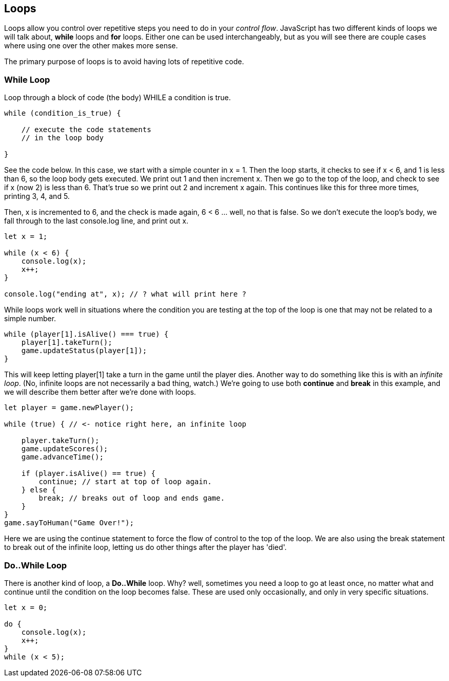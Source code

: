 
== Loops

Loops allow you control over repetitive steps you need to do in your _control flow_. JavaScript has two different kinds of loops we will talk about, *while* loops and *for* loops. Either one can be used
interchangeably, but as you will see there are couple cases where using one over the other makes more sense.

The primary purpose of loops is to avoid having lots of repetitive code.

=== While Loop

Loop through a block of code (the body) WHILE a condition is true. 

----
while (condition_is_true) {

    // execute the code statements 
    // in the loop body

}
----

See the code below.
In this case, we start with a simple counter in x = 1. Then the loop starts, it checks to see if x < 6, and 1 is less than 6, so the loop body gets executed. We print out 1 and then increment x. Then we go to the top of the loop, and check to see if x (now 2) is less than 6. That's true so we print out 2 and increment x again. This continues like this for three more times, printing 3, 4, and 5.

Then, x is incremented to 6, and the check is made again, 6 < 6 ... well, no that is false. So we don't execute the loop's body, we fall through to the last console.log line, and print out x.

[source,javascript]
----
let x = 1;

while (x < 6) {
    console.log(x);
    x++;
}

console.log("ending at", x); // ? what will print here ?
----

While loops work well in situations where the condition you are testing at the top
of the loop is one that may not be related to a simple number. 

----
while (player[1].isAlive() === true) {
    player[1].takeTurn();
    game.updateStatus(player[1]);
}
----

This will keep letting player[1] take a turn in the game until the player dies. Another way to do something like this is with an _infinite loop_. (No, infinite loops are not necessarily a bad thing, watch.) We're going to use both *continue* and *break* in this example, and we will
describe them better after we're done with loops.

----
let player = game.newPlayer();

while (true) { // <- notice right here, an infinite loop

    player.takeTurn();
    game.updateScores();
    game.advanceTime();

    if (player.isAlive() == true) {
        continue; // start at top of loop again.
    } else {
        break; // breaks out of loop and ends game.
    }
}
game.sayToHuman("Game Over!");
----

Here we are using the continue statement to force the flow of control to the top of the loop. We are also using the break statement to break out of the infinite loop, letting us do other things after the player has 'died'.

=== Do..While Loop

There is another kind of loop, a *Do..While* loop.
Why? well, sometimes you need a loop to go at least once, no matter what
and continue until the condition on the loop becomes false. These are used only occasionally,
and only in very specific situations.

[source,javascript]
----
let x = 0;

do {
    console.log(x);
    x++;
}
while (x < 5);
----

